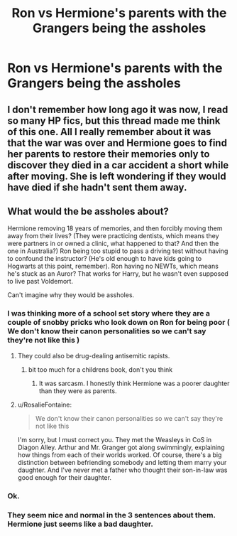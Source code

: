 #+TITLE: Ron vs Hermione's parents with the Grangers being the assholes

* Ron vs Hermione's parents with the Grangers being the assholes
:PROPERTIES:
:Author: Bleepbloopbotz2
:Score: 15
:DateUnix: 1561113498.0
:DateShort: 2019-Jun-21
:FlairText: Request
:END:

** I don't remember how long ago it was now, I read so many HP fics, but this thread made me think of this one. All I really remember about it was that the war was over and Hermione goes to find her parents to restore their memories only to discover they died in a car accident a short while after moving. She is left wondering if they would have died if she hadn't sent them away.
:PROPERTIES:
:Author: Alpha_Paladin
:Score: 4
:DateUnix: 1561166009.0
:DateShort: 2019-Jun-22
:END:


** What would the be assholes about?

Hermione removing 18 years of memories, and then forcibly moving them away from their lives? (They were practicing dentists, which means they were partners in or owned a clinic, what happened to that? And then the one in Australia?) Ron being too stupid to pass a driving test without having to confound the instructor? (He's old enough to have kids going to Hogwarts at this point, remember). Ron having no NEWTs, which means he's stuck as an Auror? That works for Harry, but he wasn't even supposed to live past Voldemort.

Can't imagine why they would be assholes.
:PROPERTIES:
:Author: themegaweirdthrow
:Score: -4
:DateUnix: 1561145736.0
:DateShort: 2019-Jun-22
:END:

*** I was thinking more of a school set story where they are a couple of snobby pricks who look down on Ron for being poor ( We don't know their canon personalities so we can't say they're not like this )
:PROPERTIES:
:Author: Bleepbloopbotz2
:Score: 7
:DateUnix: 1561146093.0
:DateShort: 2019-Jun-22
:END:

**** They could also be drug-dealing antisemitic rapists.
:PROPERTIES:
:Score: 4
:DateUnix: 1561164131.0
:DateShort: 2019-Jun-22
:END:

***** bit too much for a childrens book, don't you think
:PROPERTIES:
:Author: solidmentalgrace
:Score: 1
:DateUnix: 1561167269.0
:DateShort: 2019-Jun-22
:END:

****** It was sarcasm. I honestly think Hermione was a poorer daughter than they were as parents.
:PROPERTIES:
:Score: 1
:DateUnix: 1561171771.0
:DateShort: 2019-Jun-22
:END:


**** u/RosalieFontaine:
#+begin_quote
  We don't know their canon personalities so we can't say they're not like this
#+end_quote

I'm sorry, but I must correct you. They met the Weasleys in CoS in Diagon Alley. Arthur and Mr. Granger got along swimmingly, explaining how things from each of their worlds worked. Of course, there's a big distinction between befriending somebody and letting them marry your daughter. And I've never met a father who thought their son-in-law was good enough for their daughter.
:PROPERTIES:
:Author: RosalieFontaine
:Score: 1
:DateUnix: 1561196304.0
:DateShort: 2019-Jun-22
:END:


*** Ok.
:PROPERTIES:
:Author: apache4life
:Score: 1
:DateUnix: 1561159945.0
:DateShort: 2019-Jun-22
:END:


*** They seem nice and normal in the 3 sentences about them. Hermione just seems like a bad daughter.
:PROPERTIES:
:Score: 1
:DateUnix: 1561164172.0
:DateShort: 2019-Jun-22
:END:

